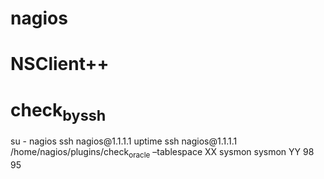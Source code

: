 * nagios

* NSClient++

* check_by_ssh

su - nagios
ssh nagios@1.1.1.1 uptime
ssh nagios@1.1.1.1 /home/nagios/plugins/check_oracle --tablespace XX sysmon sysmon YY 98 95
